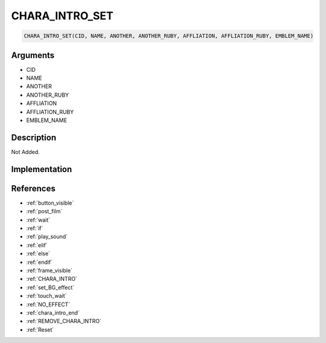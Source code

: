 CHARA_INTRO_SET
========================

.. code-block:: text

	CHARA_INTRO_SET(CID, NAME, ANOTHER, ANOTHER_RUBY, AFFLIATION, AFFLIATION_RUBY, EMBLEM_NAME)


Arguments
------------

* CID
* NAME
* ANOTHER
* ANOTHER_RUBY
* AFFLIATION
* AFFLIATION_RUBY
* EMBLEM_NAME

Description
-------------

Not Added.

Implementation
-------------


References
-------------
* :ref:`button_visible`
* :ref:`post_film`
* :ref:`wait`
* :ref:`if`
* :ref:`play_sound`
* :ref:`elif`
* :ref:`else`
* :ref:`endif`
* :ref:`frame_visible`
* :ref:`CHARA_INTRO`
* :ref:`set_BG_effect`
* :ref:`touch_wait`
* :ref:`NO_EFFECT`
* :ref:`chara_intro_end`
* :ref:`REMOVE_CHARA_INTRO`
* :ref:`Reset`
